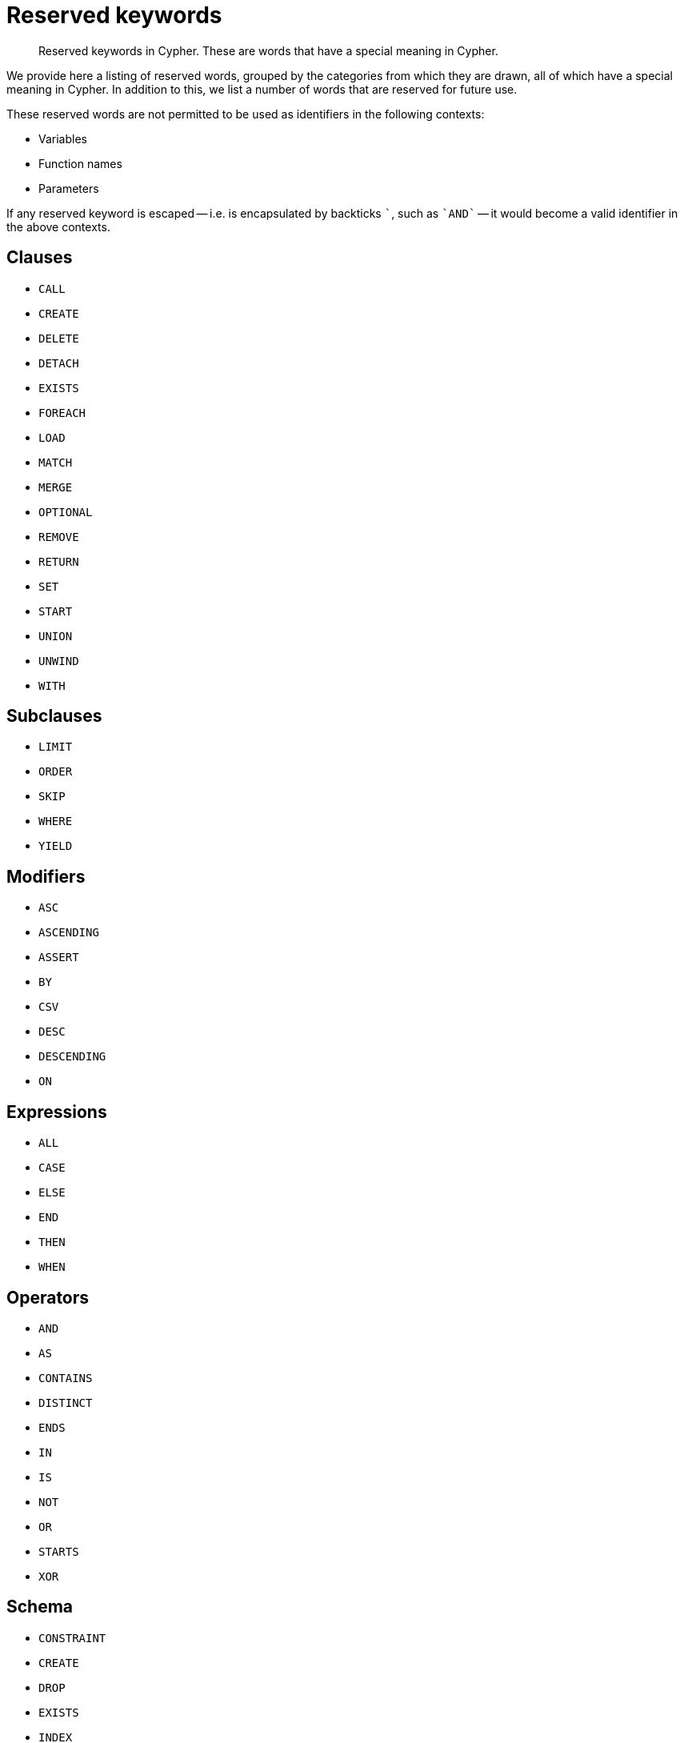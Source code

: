 [[cypher-reserved]]
= Reserved keywords

[abstract]
--
Reserved keywords in Cypher.
These are words that have a special meaning in Cypher.
--

We provide here a listing of reserved words, grouped by the categories from which they are drawn, all of which have a special meaning in Cypher.
In addition to this, we list a number of words that are reserved for future use.

These reserved words are not permitted to be used as identifiers in the following contexts:

* Variables
* Function names
* Parameters

If any reserved keyword is escaped -- i.e. is encapsulated by backticks ```, such as `++`AND`++` -- it would become a valid identifier in the above contexts.

== Clauses

* `CALL`
* `CREATE`
* `DELETE`
* `DETACH`
* `EXISTS`
* `FOREACH`
* `LOAD`
* `MATCH`
* `MERGE`
* `OPTIONAL`
* `REMOVE`
* `RETURN`
* `SET`
* `START`
* `UNION`
* `UNWIND`
* `WITH`

== Subclauses

* `LIMIT`
* `ORDER`
* `SKIP`
* `WHERE`
* `YIELD`

== Modifiers

* `ASC`
* `ASCENDING`
* `ASSERT`
* `BY`
* `CSV`
* `DESC`
* `DESCENDING`
* `ON`

== Expressions

* `ALL`
* `CASE`
* `ELSE`
* `END`
* `THEN`
* `WHEN`

== Operators

* `AND`
* `AS`
* `CONTAINS`
* `DISTINCT`
* `ENDS`
* `IN`
* `IS`
* `NOT`
* `OR`
* `STARTS`
* `XOR`

== Schema

* `CONSTRAINT`
* `CREATE`
* `DROP`
* `EXISTS`
* `INDEX`
* `NODE`
* `KEY`
* `UNIQUE`

== Hints

* `INDEX`
* `JOIN`
* `PERIODIC`
* `COMMIT`
* `SCAN`
* `USING`

== Literals

* `false`
* `null`
* `true`

== Reserved for future use

* `ADD`
* `DO`
* `FOR`
* `MANDATORY`
* `OF`
* `REQUIRE`
* `SCALAR`
